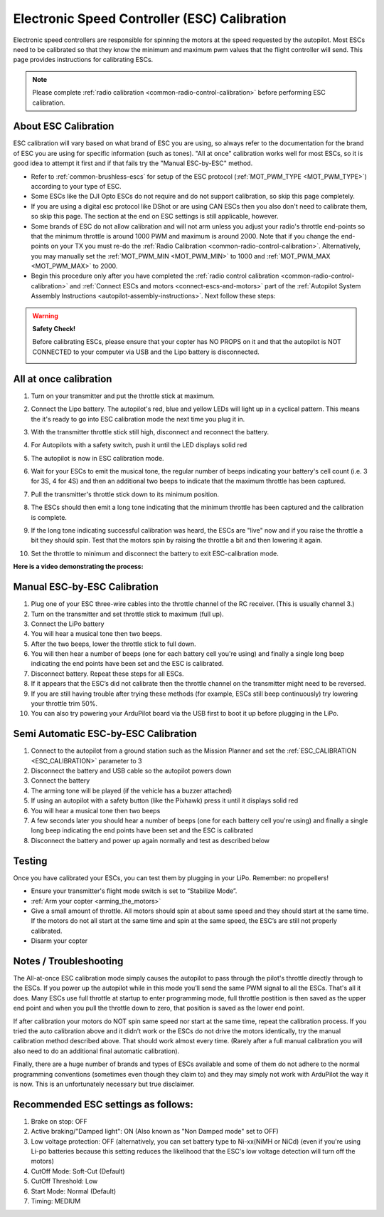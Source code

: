 .. _esc-calibration:

=============================================
Electronic Speed Controller (ESC) Calibration
=============================================

Electronic speed controllers are responsible for spinning the motors at
the speed requested by the autopilot. Most ESCs need to be calibrated so
that they know the minimum and maximum pwm values that the flight
controller will send.  This page provides instructions for calibrating
ESCs.

.. note::

   Please complete :ref:`radio calibration <common-radio-control-calibration>` before performing ESC
   calibration.

About ESC Calibration
=====================

ESC calibration will vary based on what brand of ESC you are using, so
always refer to the documentation for the brand of ESC you are using for
specific information (such as tones).  "All at once" calibration works
well for most ESCs, so it is good idea to attempt it first and if that
fails try the "Manual ESC-by-ESC" method.

-  Refer to :ref:`common-brushless-escs` for setup of the ESC protocol (:ref:`MOT_PWM_TYPE <MOT_PWM_TYPE>`) according to your type of ESC.
-  Some ESCs like the DJI Opto ESCs do not require and do not support calibration, so skip this page completely.
-  If you are using a digital esc protocol like DShot or are using CAN ESCs then you also don't need to calibrate them, so skip this page. The section at the end on ESC settings is still applicable, however.
-  Some brands of ESC do not allow calibration and will not arm unless you adjust your radio's throttle end-points so that the minimum throttle is around 1000 PWM and maximum is around 2000.  Note that if you change the end-points on your TX you must re-do the :ref:`Radio Calibration <common-radio-control-calibration>`.  Alternatively, you may manually set the :ref:`MOT_PWM_MIN <MOT_PWM_MIN>` to 1000 and :ref:`MOT_PWM_MAX <MOT_PWM_MAX>` to 2000.
-  Begin this procedure only after you have completed the :ref:`radio control calibration <common-radio-control-calibration>` and :ref:`Connect ESCs and motors <connect-escs-and-motors>` part of the :ref:`Autopilot System Assembly Instructions <autopilot-assembly-instructions>`.  Next follow these steps:

.. warning::

   **Safety Check!**

   Before calibrating ESCs, please ensure that your copter has NO PROPS on
   it and that the autopilot is NOT CONNECTED to your computer via USB and the
   Lipo battery is disconnected.

   .. image:: ../images/copter_disconnect_props_banner.png
       :target: ../_images/copter_disconnect_props_banner.png
       :width: 400px

   .. image:: ../images/MicroUSB1__57056_zoom.jpg
       :target: ../_images/MicroUSB1__57056_zoom.jpg
       :width: 400px

All at once calibration
=======================

#. Turn on your transmitter and put the throttle stick at maximum.

   .. image:: ../images/transmitter-throttle-max.jpg
       :target: ../_images/transmitter-throttle-max.jpg
       :width: 400px
    
#. Connect the Lipo battery.  The autopilot's red, blue and yellow LEDs
   will light up in a cyclical pattern. This means the it's ready to go
   into ESC calibration mode the next time you plug it in.

   .. image:: ../images/Connect-Battery.jpg
       :target: ../_images/Connect-Battery.jpg
       :width: 400px
   
#. With the transmitter throttle stick still high, disconnect and
   reconnect the battery.

   .. image:: ../images/Disconnect-Battery.jpg
       :target: ../_images/Disconnect-Battery.jpg
       :width: 400px

   .. image:: ../images/Connect-Battery.jpg
    :target: ../_images/Connect-Battery.jpg
    :width: 400px
    
#. For Autopilots with a safety switch, push it until the LED displays solid red
#. The autopilot is now in ESC calibration mode.
#. Wait for your ESCs to emit the musical tone, the regular number of
   beeps indicating your battery's cell count (i.e. 3 for 3S, 4 for 4S)
   and then an additional two beeps to indicate that the maximum
   throttle has been captured.
#. Pull the transmitter's throttle stick down to its minimum position.

   .. image:: ../images/transmitter-throttle-min.jpg
       :target: ../_images/transmitter-throttle-min.jpg
       :width: 400px
    
#. The ESCs should then emit a long tone indicating that the minimum
   throttle has been captured and the calibration is complete.
#. If the long tone indicating successful calibration was heard, the
   ESCs are "live" now and if you raise the throttle a bit they should
   spin. Test that the motors spin by raising the throttle a bit and
   then lowering it again.
#. Set the throttle to minimum and disconnect the battery to exit
   ESC-calibration mode.

**Here is a video demonstrating the process:**

..  youtube:: gYoknRObfOg
    :width: 100%

Manual ESC-by-ESC Calibration
=============================

#. Plug one of your ESC three-wire cables into the throttle channel of
   the RC receiver. (This is usually channel 3.)
#. Turn on the transmitter and set throttle stick to maximum (full up).
#. Connect the LiPo battery
#. You will hear a musical tone then two beeps.
#. After the two beeps, lower the throttle stick to full down.
#. You will then hear a number of beeps (one for each battery cell
   you're using) and finally a single long beep indicating the end
   points have been set and the ESC is calibrated.
#. Disconnect battery. Repeat these steps for all ESCs.
#. If it appears that the ESC’s did not calibrate then the throttle
   channel on the transmitter might need to be reversed.
#. If you are still having trouble after trying these methods (for
   example, ESCs still beep continuously) try lowering your throttle
   trim 50%.
#. You can also try powering your ArduPilot board via the USB first to boot it
   up before plugging in the LiPo.

Semi Automatic ESC-by-ESC Calibration
=====================================

#. Connect to the autopilot from a ground station such as the Mission Planner and set the :ref:`ESC_CALIBRATION <ESC_CALIBRATION>` parameter to 3
#. Disconnect the battery and USB cable so the autopilot powers down
#. Connect the battery
#. The arming tone will be played (if the vehicle has a buzzer attached)
#. If using an autopilot with a safety button (like the Pixhawk) press it until it displays solid red
#. You will hear a musical tone then two beeps
#. A few seconds later you should hear a number of beeps (one for each battery cell you're using) and finally a single long beep indicating the end points have been set and the ESC is calibrated
#. Disconnect the battery and power up again normally and test as described below

Testing
=======

Once you have calibrated your ESCs, you can test them by plugging in
your LiPo.  Remember: no propellers!

-  Ensure your transmitter's flight mode switch is set to “Stabilize
   Mode”.
-  :ref:`Arm your copter <arming_the_motors>`
-  Give a small amount of throttle.  All motors should spin at about
   same speed and they should start at the same time. If the motors do
   not all start at the same time and spin at the same speed, the ESC’s
   are still not properly calibrated.
-  Disarm your copter

Notes / Troubleshooting
=======================

The All-at-once ESC calibration mode simply causes the autopilot to pass
through the pilot's throttle directly through to the ESCs. If you power
up the autopilot while in this mode you’ll send the same PWM signal to all the
ESCs. That's all it does.  Many ESCs use full throttle at startup to
enter programming mode, full throttle postition is then saved as the
upper end point and when you pull the throttle down to zero, that
position is saved as the lower end point.

If after calibration your motors do NOT spin same speed nor start at the
same time, repeat the calibration process. If you tried the auto
calibration above and it didn’t work or the ESCs do not drive the motors
identically, try the manual calibration method described above. That
should work almost every time. (Rarely after a full manual calibration
you will also need to do an additional final automatic calibration).

Finally, there are a huge number of brands and types of ESCs available
and some of them do not adhere to the normal programming conventions
(sometimes even though they claim to) and they may simply not work with
ArduPilot the way it is now. This is an unfortunately necessary but true
disclaimer.

Recommended ESC settings as follows:
====================================

#. Brake on stop: OFF
#. Active braking/"Damped light": ON (Also known as "Non Damped mode" set to OFF)
#. Low voltage protection: OFF (alternatively, you can set battery type 
   to Ni-xx(NiMH or NiCd) (even if you're using Li-po batteries because
   this setting reduces the likelihood that the ESC's low voltage detection 
   will turn off the motors)
#. CutOff Mode: Soft-Cut (Default)
#. CutOff Threshold: Low
#. Start Mode: Normal (Default)
#. Timing: MEDIUM
